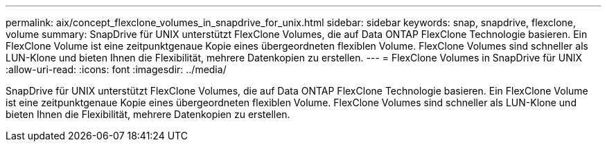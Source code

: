 ---
permalink: aix/concept_flexclone_volumes_in_snapdrive_for_unix.html 
sidebar: sidebar 
keywords: snap, snapdrive, flexclone, volume 
summary: SnapDrive für UNIX unterstützt FlexClone Volumes, die auf Data ONTAP FlexClone Technologie basieren. Ein FlexClone Volume ist eine zeitpunktgenaue Kopie eines übergeordneten flexiblen Volume. FlexClone Volumes sind schneller als LUN-Klone und bieten Ihnen die Flexibilität, mehrere Datenkopien zu erstellen. 
---
= FlexClone Volumes in SnapDrive für UNIX
:allow-uri-read: 
:icons: font
:imagesdir: ../media/


[role="lead"]
SnapDrive für UNIX unterstützt FlexClone Volumes, die auf Data ONTAP FlexClone Technologie basieren. Ein FlexClone Volume ist eine zeitpunktgenaue Kopie eines übergeordneten flexiblen Volume. FlexClone Volumes sind schneller als LUN-Klone und bieten Ihnen die Flexibilität, mehrere Datenkopien zu erstellen.
